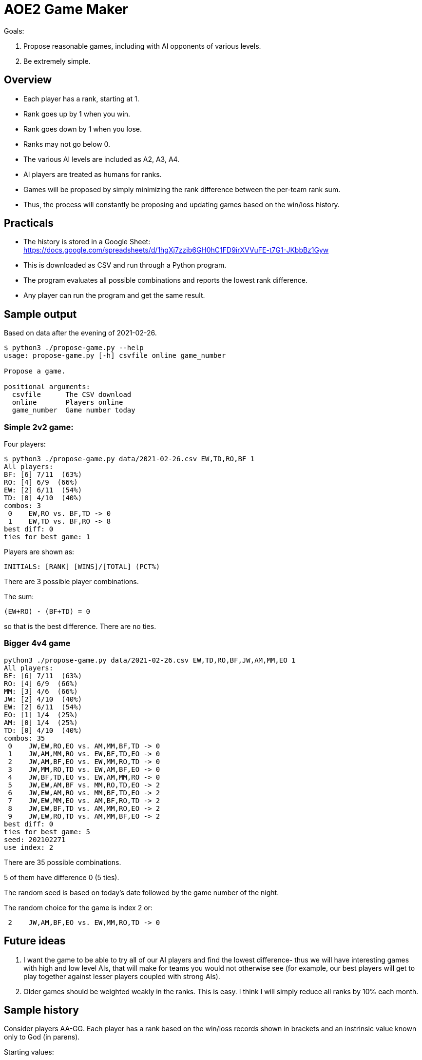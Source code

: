 
= AOE2 Game Maker

Goals:

. Propose reasonable games, including with AI opponents of various levels.
. Be extremely simple.

== Overview

* Each player has a rank, starting at 1.
* Rank goes up by 1 when you win.
* Rank goes down by 1 when you lose.
* Ranks may not go below 0.
* The various AI levels are included as A2, A3, A4.
* AI players are treated as humans for ranks.
* Games will be proposed by simply minimizing the rank difference
  between the per-team rank sum.
* Thus, the process will constantly be proposing and updating
  games based on the win/loss history.

== Practicals

* The history is stored in a Google Sheet: +
https://docs.google.com/spreadsheets/d/1hgXj7zzib6GH0hC1FD9irXVVuFE-t7G1-JKbbBz1Gyw
* This is downloaded as CSV and run through a Python program.
* The program evaluates all possible combinations and reports the
  lowest rank difference.
* Any player can run the program and get the same result.

== Sample output

Based on data after the evening of 2021-02-26.

----
$ python3 ./propose-game.py --help                           
usage: propose-game.py [-h] csvfile online game_number

Propose a game.

positional arguments:
  csvfile      The CSV download
  online       Players online
  game_number  Game number today
----

=== Simple 2v2 game:

Four players:

----
$ python3 ./propose-game.py data/2021-02-26.csv EW,TD,RO,BF 1
All players:
BF: [6] 7/11  (63%)
RO: [4] 6/9  (66%)
EW: [2] 6/11  (54%)
TD: [0] 4/10  (40%)
combos: 3
 0    EW,RO vs. BF,TD -> 0
 1    EW,TD vs. BF,RO -> 8
best diff: 0
ties for best game: 1
----

Players are shown as:
----
INITIALS: [RANK] [WINS]/[TOTAL] (PCT%)
----

There are 3 possible player combinations.

The sum:
----
(EW+RO) - (BF+TD) = 0
----
so that is the best difference.  There are no ties.

=== Bigger 4v4 game

----
python3 ./propose-game.py data/2021-02-26.csv EW,TD,RO,BF,JW,AM,MM,EO 1
All players:
BF: [6] 7/11  (63%)
RO: [4] 6/9  (66%)
MM: [3] 4/6  (66%)
JW: [2] 4/10  (40%)
EW: [2] 6/11  (54%)
EO: [1] 1/4  (25%)
AM: [0] 1/4  (25%)
TD: [0] 4/10  (40%)
combos: 35
 0    JW,EW,RO,EO vs. AM,MM,BF,TD -> 0
 1    JW,AM,MM,RO vs. EW,BF,TD,EO -> 0
 2    JW,AM,BF,EO vs. EW,MM,RO,TD -> 0
 3    JW,MM,RO,TD vs. EW,AM,BF,EO -> 0
 4    JW,BF,TD,EO vs. EW,AM,MM,RO -> 0
 5    JW,EW,AM,BF vs. MM,RO,TD,EO -> 2
 6    JW,EW,AM,RO vs. MM,BF,TD,EO -> 2
 7    JW,EW,MM,EO vs. AM,BF,RO,TD -> 2
 8    JW,EW,BF,TD vs. AM,MM,RO,EO -> 2
 9    JW,EW,RO,TD vs. AM,MM,BF,EO -> 2
best diff: 0
ties for best game: 5
seed: 202102271
use index: 2
----

There are 35 possible combinations.

5 of them have difference 0 (5 ties).

The random seed is based on today's date followed by the game number of the night.

The random choice for the game is index 2 or:

----
 2    JW,AM,BF,EO vs. EW,MM,RO,TD -> 0
----

== Future ideas

. I want the game to be able to try all of our AI players and find the lowest difference- thus we will have interesting games with high and low level AIs, that will make for teams you would not otherwise see (for example, our best players will get to play together against lesser players coupled with strong AIs).
. Older games should be weighted weakly in the ranks.  This is easy.  I think I will simply reduce all ranks by 10% each month.

== Sample history

Consider players AA-GG.  Each player has a rank based on the win/loss
records shown in brackets and an instrinsic value known only to God (in parens).

Starting values:

=== Game 1:

[cols="^,^,^,^,^,^,^,^"]
|===
| AA(7)[1] | BB(2)[1] | CC(0)[1] | DD(2)[1] | EE(4)[1] | FF(5)[1] | GG(5)[1] | HH(3)[1]
|===

Date: 2020-09-25

AA,BB,DD,FF vs. CC,EE,GG,HH -> 0

16 vs. 12 (diff 4) -> AA,BB,DD,FF wins

=== Game 2:

[cols="^,^,^,^,^,^,^,^"]
|===
| AA(7)[2] | BB(2)[2] | CC(0)[0] | DD(2)[2] | EE(4)[0] | FF(5)[2] | GG(5)[0] | HH(3)[0]
|===

----
All players:
AA: [2] 1/1 (100%)
BB: [2] 1/1 (100%)
DD: [2] 1/1 (100%)
FF: [2] 1/1 (100%)
CC: [0] 0/1   (0%)
EE: [0] 0/1   (0%)
GG: [0] 0/1   (0%)
HH: [0] 0/1   (0%)
----

AA,BB,CC,EE vs. DD,FF,GG,HH -> 0

13 vs. 15 (diff 2) -> DD,FF,GG,HH wins

=== Game 3:

[cols="^,^,^,^,^,^,^,^"]
|===
| AA(7)[1] | BB(2)[1] | CC(0)[0] | DD(2)[3] | EE(4)[0] | FF(5)[3] | GG(5)[1] | HH(3)[1]
|===

----
All players:
DD: [3] 2/2 (100%)
FF: [3] 2/2 (100%)
AA: [1] 1/2  (50%)
BB: [1] 1/2  (50%)
GG: [1] 1/2  (50%)
HH: [1] 1/2  (50%)
CC: [0] 0/2   (0%)
EE: [0] 0/2   (0%)
----

AA,BB,CC,FF vs. DD,EE,GG,HH -> 0

14 vs. 14 (diff 0!) -> tie! say DD,EE,GG,HH win

=== Game 4:

[cols="^,^,^,^,^,^,^,^"]
|===
| AA(7)[0] | BB(2)[0] | CC(0)[0] | DD(2)[4] | EE(4)[1] | FF(5)[2] | GG(5)[2] | HH(3)[2]
|===

----
All players:
DD: [4] 3/3 (100%)
FF: [2] 2/3  (66%)
GG: [2] 2/3  (66%)
HH: [2] 2/3  (66%)
EE: [1] 1/3  (33%)
AA: [0] 1/3  (33%)
BB: [0] 1/3  (33%)
CC: [0] 0/3   (0%)
----

AA,BB,DD,FF vs. CC,EE,GG,HH -> 1

16 vs. 12 (diff 4) -> AA,BB,DD,FF win

=== Game 5:

[cols="^,^,^,^,^,^,^,^"]
|===
| AA(7)[1] | BB(2)[1] | CC(0)[0] | DD(2)[5] | EE(4)[0] | FF(5)[3] | GG(5)[1] | HH(3)[1]
|===

----
All players:
DD: [5] 4/4 (100%)
FF: [3] 3/4  (75%)
AA: [1] 2/4  (50%)
BB: [1] 2/4  (50%)
GG: [1] 2/4  (50%)
HH: [1] 2/4  (50%)
CC: [0] 0/4   (0%)
EE: [0] 1/4  (25%)
----

AA,CC,DD,EE vs. BB,FF,GG,HH -> 0

13 vs. 15 (diff 2) -> BB,FF,GG,HH win

=== Game 6:

[cols="^,^,^,^,^,^,^,^"]
|===
| AA(7)[0] | BB(2)[2] | CC(0)[0] | DD(2)[4] | EE(4)[0] | FF(5)[4] | GG(5)[2] | HH(3)[2]
|===

----
All players:
DD: [4] 4/5  (80%)
FF: [4] 4/5  (80%)
BB: [2] 3/5  (60%)
GG: [2] 3/5  (60%)
HH: [2] 3/5  (60%)
AA: [0] 2/5  (40%)
CC: [0] 0/5   (0%)
EE: [0] 1/5  (20%)
----

AA,BB,DD,HH vs. CC,EE,FF,GG -> 2

14 vs. 14 (diff 0!) -> say AA,BB,DD,HH wins

=== Game 7:

[cols="^,^,^,^,^,^,^,^"]
|===
| AA(7)[1] | BB(2)[3] | CC(0)[0] | DD(2)[5] | EE(4)[0] | FF(5)[3] | GG(5)[1] | HH(3)[3]
|===

----
All players:
DD: [5] 5/6  (83%)
BB: [3] 4/6  (66%)
FF: [3] 4/6  (66%)
HH: [3] 4/6  (66%)
AA: [1] 3/6  (50%)
GG: [1] 3/6  (50%)
CC: [0] 0/6   (0%)
EE: [0] 1/6  (16%)
----

AA,BB,GG,HH vs. CC,DD,EE,FF -> 0

17 vs. 9 -> AA,BB,GG,HH wins

=== Game 8:

[cols="^,^,^,^,^,^,^,^"]
|===
| AA(7)[2] | BB(2)[4] | CC(0)[0] | DD(2)[4] | EE(4)[0] | FF(5)[2] | GG(5)[2] | HH(3)[4]
|===

----
All players:
BB: [4] 5/7  (71%)
DD: [4] 5/7  (71%)
HH: [4] 5/7  (71%)
AA: [2] 4/7  (57%)
FF: [2] 4/7  (57%)
GG: [2] 4/7  (57%)
CC: [0] 0/7   (0%)
EE: [0] 1/7  (14%)
----

AA,CC,DD,GG vs. BB,EE,FF,HH -> 2

14 vs. 14 (diff 0!) -> say AA,CC,DD,GG wins
